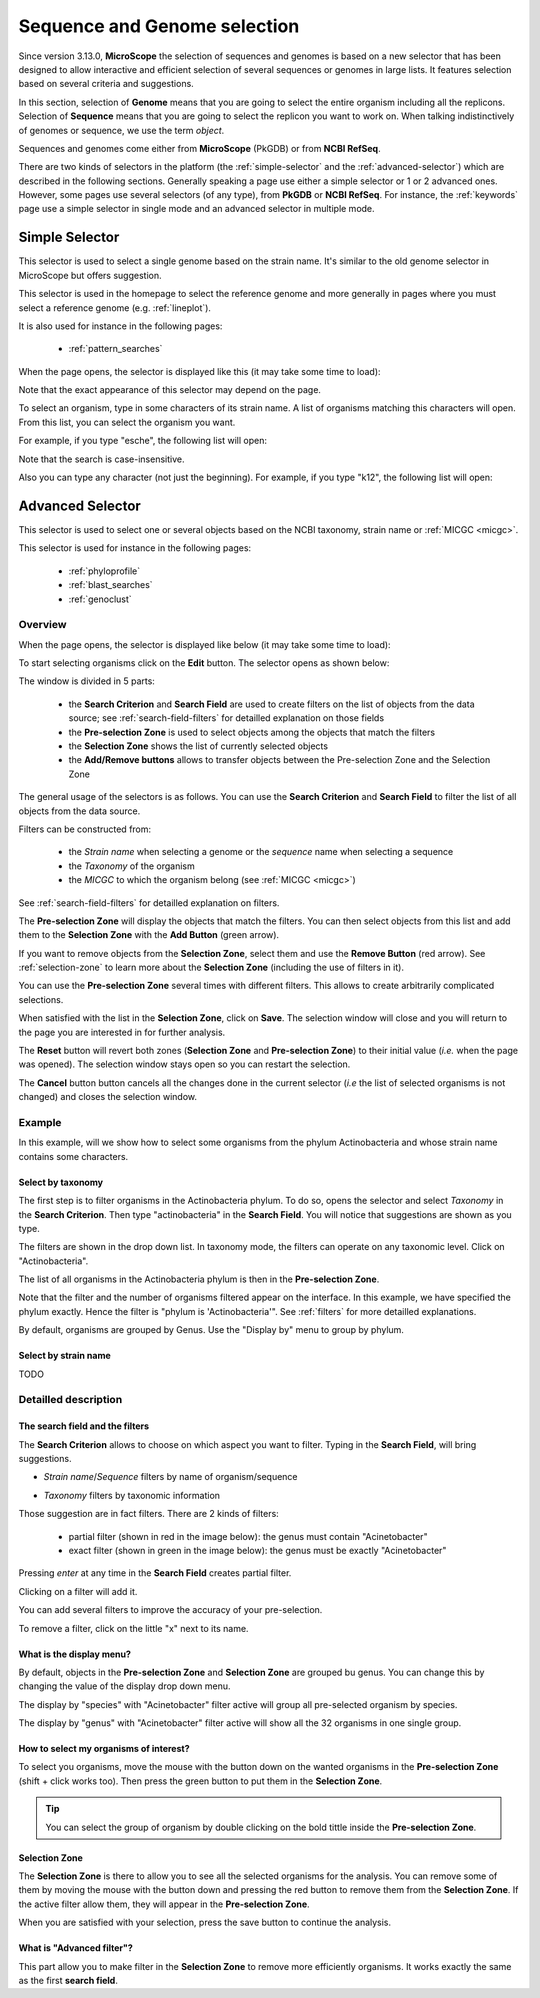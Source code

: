 .. _selector:

#############################
Sequence and Genome selection
#############################

Since version 3.13.0, **MicroScope** the selection of sequences and genomes is based on a new selector
that has been designed to allow interactive and efficient selection of several sequences or genomes
in large lists.
It features selection based on several criteria and suggestions.

In this section, selection of **Genome** means that you are going to select the entire organism including all the replicons.
Selection of **Sequence** means that you are going to select the replicon you want to work on.
When talking indistinctively of genomes or sequence, we use the term *object*.

Sequences and genomes come either from **MicroScope** (PkGDB) or from **NCBI RefSeq**.

There are two kinds of selectors in the platform (the :ref:`simple-selector` and the :ref:`advanced-selector`) which are described in the following sections.
Generally speaking a page use either a simple selector or 1 or 2 advanced ones.
However, some pages use several selectors (of any type), from **PkGDB** or **NCBI RefSeq**.
For instance, the :ref:`keywords` page use a simple selector in single mode and
an advanced selector in multiple mode.

.. _simple-selector:

***************
Simple Selector
***************

This selector is used to select a single genome based on the strain name.
It's similar to the old genome selector in MicroScope but offers suggestion.

This selector is used in the homepage to select the reference genome
and more generally in pages where you must select a reference genome (e.g. :ref:`lineplot`).

It is also used for instance in the following pages:

  - :ref:`pattern_searches`

When the page opens, the selector is displayed like this (it may take some time to load):

.. image:: img/simple_selector.png

Note that the exact appearance of this selector may depend on the page.

To select an organism, type in some characters of its strain name.
A list of organisms matching this characters will open.
From this list, you can select the organism you want.

For example, if you type "esche", the following list will open:

.. image:: img/simple_selector_esche.png

Note that the search is case-insensitive.

Also you can type any character (not just the beginning).
For example, if you type "k12", the following list will open:

.. image:: img/simple_selector_k12.png

.. _advanced-selector:

*****************
Advanced Selector
*****************

This selector is used to select one or several objects based on the NCBI taxonomy, strain name or :ref:`MICGC <micgc>`.

This selector is used for instance in the following pages:

  - :ref:`phyloprofile`
  - :ref:`blast_searches`
  - :ref:`genoclust`

Overview
========

When the page opens, the selector is displayed like below (it may take some time to load):

.. image:: img/selector_closed.png

To start selecting organisms click on the **Edit** button.
The selector opens as shown below:


.. image:: img/selector_partname.png

The window is divided in 5 parts:

  - the **Search Criterion** and **Search Field** are used to create filters on the list of objects from the data source; see :ref:`search-field-filters` for detailled explanation on those fields
  - the **Pre-selection Zone** is used to select objects among the objects that match the filters
  - the **Selection Zone** shows the list of currently selected objects
  - the **Add/Remove buttons** allows to transfer objects between the Pre-selection Zone and the Selection Zone

The general usage of the selectors is as follows.
You can use the **Search Criterion** and **Search Field** to filter
the list of all objects from the data source.

Filters can be constructed from:

 * the *Strain name* when selecting a genome or the *sequence* name when selecting a sequence
 * the *Taxonomy* of the organism
 * the *MICGC* to which the organism belong (see :ref:`MICGC <micgc>`)

See :ref:`search-field-filters` for detailled explanation on filters.

The **Pre-selection Zone** will display the objects that match the filters.
You can then select objects from this list and add them to the **Selection Zone** with the **Add Button** (green arrow).

If you want to remove objects from the **Selection Zone**, select them and use the **Remove Button** (red arrow).
See :ref:`selection-zone` to learn more about the **Selection Zone** (including the use of filters in it).

You can use the **Pre-selection Zone** several times with different filters.
This allows to create arbitrarily complicated selections.

When satisfied with the list in the **Selection Zone**, click on **Save**.
The selection window will close and you will return to the page you are interested in
for further analysis.

The **Reset** button will revert both zones (**Selection Zone** and **Pre-selection Zone**)
to their initial value (*i.e.* when the page was opened).
The selection window stays open so you can restart the selection.

The **Cancel** button button cancels all the changes done in the current selector
(*i.e* the list of selected organisms is not changed) and closes the selection window.

Example
=======

In this example, will we show how to select some organisms from the phylum Actinobacteria
and whose strain name contains some characters.

Select by taxonomy
------------------

The first step is to filter organisms in the Actinobacteria phylum.
To do so, opens the selector and select *Taxonomy* in the **Search Criterion**.
Then type "actinobacteria" in the **Search Field**.
You will notice that suggestions are shown as you type.

.. image:: img/advanced-selector-select-actinobacteria.png

The filters are shown in the drop down list.
In taxonomy mode, the filters can operate on any taxonomic level.
Click on "Actinobacteria".

The list of all organisms in the Actinobacteria phylum is then in the **Pre-selection Zone**. 

.. image:: img/advanced-selector-list-actinobacteria-genus.png

Note that the filter and the number of organisms filtered appear on the interface.
In this example, we have specified the phylum exactly.
Hence the filter is "phylum is 'Actinobacteria'".
See :ref:`filters` for more detailled explanations.

By default, organisms are grouped by Genus.
Use the "Display by" menu to group by phylum.

.. image:: img/advanced-selector-list-actinobacteria-phylum.png

Select by strain name
---------------------

TODO

Detailled description
=====================

.. _search-field-filters:

The search field and the filters
--------------------------------

The **Search Criterion** allows to choose on which aspect you want to filter.
Typing in the **Search Field**, will bring suggestions.

* *Strain name*/*Sequence* filters by name of organism/sequence

  .. image:: img/selector_search.PNG

* *Taxonomy* filters by taxonomic information

  .. image:: img/selector_search2.PNG

Those suggestion are in fact filters.
There are 2 kinds of filters:

  - partial filter (shown in red in the image below): the genus must contain "Acinetobacter"
  - exact filter (shown in green in the image below): the genus must be exactly "Acinetobacter"

Pressing *enter* at any time in the **Search Field** creates partial filter.

.. image:: img/advanced_selector_search.png

Clicking on a filter will add it.

You can add several filters to improve the accuracy of your pre-selection.

To remove a filter, click on the little "x" next to its name.

What is the display menu?
-------------------------

By default, objects in the **Pre-selection Zone** and **Selection Zone** are grouped bu genus.
You can change this by changing the value of the display drop down menu.

.. image:: img/selector_display.PNG

The display by "species" with "Acinetobacter" filter active will group all pre-selected organism by species.

.. image:: img/selector_display2.PNG

The display by "genus" with "Acinetobacter" filter active will show all the 32 organisms in one single group.

How to select my organisms of interest?
---------------------------------------

To select you organisms, move the mouse with the button down on the wanted organisms in the **Pre-selection Zone** (shift + click works too).
Then press the green button to put them in the **Selection Zone**.


.. tip::
   You can select the group of organism by double clicking on the bold tittle inside the **Pre-selection Zone**.

.. _selection-zone:

Selection Zone
--------------

The **Selection Zone** is there to allow you to see all the selected organisms for the analysis.
You can remove some of them by moving the mouse with the button down and pressing the red button to remove them from the **Selection Zone**.
If the active filter allow them, they will appear in the **Pre-selection Zone**.

When you are satisfied with your selection, press the save button to continue the analysis.

What is "Advanced filter"?
--------------------------

This part allow you to make filter in the **Selection Zone** to remove more efficiently organisms.
It works exactly the same as the first **search field**.
